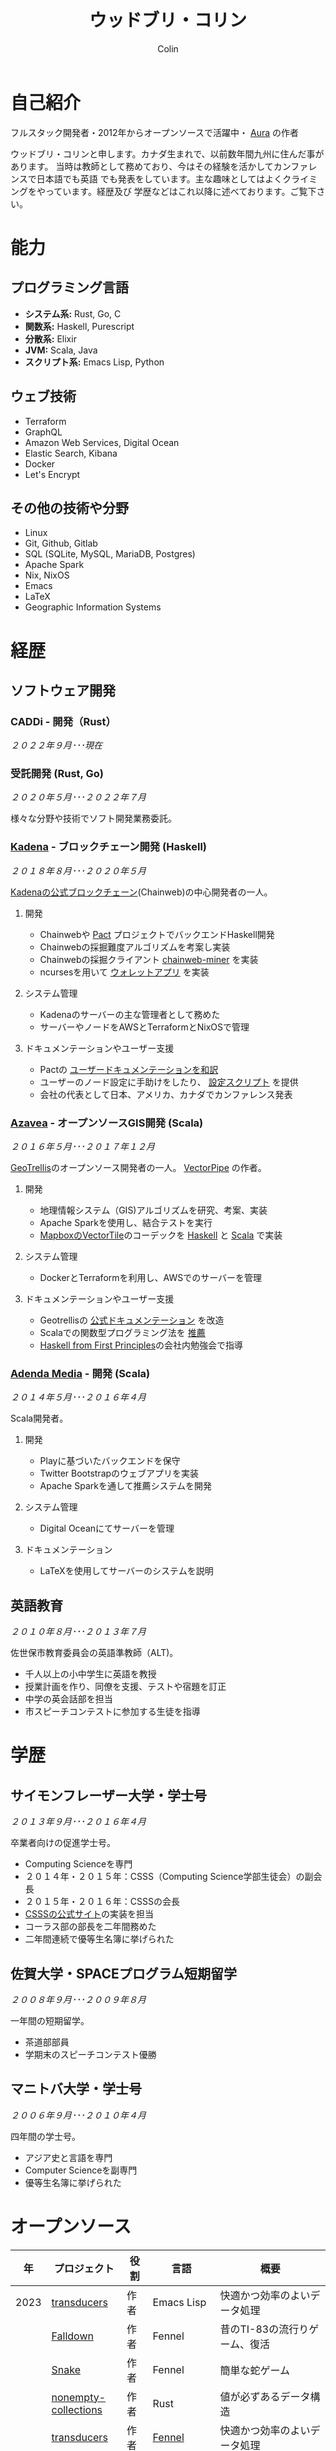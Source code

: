 #+TITLE: ウッドブリ・コリン
#+AUTHOR: Colin
#+HTML_HEAD: <link rel="stylesheet" type="text/css" href="org-theme.css"/>

* 自己紹介

フルスタック開発者・2012年からオープンソースで活躍中・ [[https://github.com/fosskers/aura][Aura]] の作者

ウッドブリ・コリンと申します。カナダ生まれで、以前数年間九州に住んだ事があります。
当時は教師として務めており、今はその経験を活かしてカンファレンスで日本語でも英語
でも発表をしています。主な趣味としてはよくクライミングをやっています。経歴及び
学歴などはこれ以降に述べております。ご覧下さい。

* 能力

** プログラミング言語

- *システム系:* Rust, Go, C
- *関数系:* Haskell, Purescript
- *分散系:* Elixir
- *JVM:* Scala, Java
- *スクリプト系:* Emacs Lisp, Python

** ウェブ技術

- Terraform
- GraphQL
- Amazon Web Services, Digital Ocean
- Elastic Search, Kibana
- Docker
- Let's Encrypt

** その他の技術や分野

- Linux
- Git, Github, Gitlab
- SQL (SQLite, MySQL, MariaDB, Postgres)
- Apache Spark
- Nix, NixOS
- Emacs
- LaTeX
- Geographic Information Systems

* 経歴

** ソフトウェア開発

*** CADDi - 開発（Rust）

/２０２２年９月･･･現在/

*** 受託開発 (Rust, Go)

/２０２０年５月･･･２０２２年７月/

様々な分野や技術でソフト開発業務委託。

*** [[https://www.kadena.io/][Kadena]] - ブロックチェーン開発 (Haskell)

/２０１８年８月･･･２０２０年５月/

[[https://github.com/kadena-io/chainweb-node][Kadenaの公式ブロックチェーン]](Chainweb)の中心開発者の一人。

**** 開発

- Chainwebや [[https://pactlang.org/][Pact]] プロジェクトでバックエンドHaskell開発
- Chainwebの採掘難度アルゴリズムを考案し実装
- Chainwebの採掘クライアント [[https://github.com/kadena-io/chainweb-miner][chainweb-miner]] を実装
- ncursesを用いて [[https://github.com/kadena-community/bag-of-holding][ウォレットアプリ]] を実装

**** システム管理

- Kadenaのサーバーの主な管理者として務めた
- サーバーやノードをAWSとTerraformとNixOSで管理

**** ドキュメンテーションやユーザー支援

- Pactの [[https://pact-language.readthedocs.io/ja/stable/][ユーザードキュメンテーションを和訳]]
- ユーザーのノード設定に手助けをしたり、 [[https://github.com/kadena-community/node-setup][設定スクリプト]] を提供
- 会社の代表として日本、アメリカ、カナダでカンファレンス発表

*** [[https://www.azavea.com/][Azavea]] - オープンソースGIS開発 (Scala)

/２０１６年５月･･･２０１７年１２月/

[[https://github.com/locationtech/geotrellis][GeoTrellis]]のオープンソース開発者の一人。 [[https://github.com/geotrellis/vectorpipe][VectorPipe]] の作者。

**** 開発

- 地理情報システム（GIS)アルゴリズムを研究、考案、実装
- Apache Sparkを使用し、結合テストを実行
- [[https://docs.mapbox.com/vector-tiles/reference/][MapboxのVectorTile]]のコーデックを [[http://hackage.haskell.org/package/vectortiles][Haskell]] と [[https://github.com/locationtech/geotrellis/tree/master/vectortile][Scala]] で実装

**** システム管理

- DockerとTerraformを利用し、AWSでのサーバーを管理

**** ドキュメンテーションやユーザー支援

- Geotrellisの [[https://geotrellis.readthedocs.io/en/latest/][公式ドキュメンテーション]] を改造
- Scalaでの関数型プログラミング法を [[https://github.com/fosskers/scalaz-and-cats][推薦]]
- [[https://haskellbook.com/][Haskell from First Principles]]の会社内勉強会で指導

*** [[https://www.adendamedia.com/][Adenda Media]] - 開発 (Scala)

/２０１４年５月･･･２０１６年４月/

Scala開発者。

**** 開発

- Playに基づいたバックエンドを保守
- Twitter Bootstrapのウェブアプリを実装
- Apache Sparkを通して推薦システムを開発

**** システム管理

- Digital Oceanにてサーバーを管理

**** ドキュメンテーション

- LaTeXを使用してサーバーのシステムを説明

** 英語教育

/２０１０年８月･･･２０１３年７月/

佐世保市教育委員会の英語準教師（ALT)。

- 千人以上の小中学生に英語を教授
- 授業計画を作り、同僚を支援、テストや宿題を訂正
- 中学の英会話部を担当
- 市スピーチコンテストに参加する生徒を指導

* 学歴

** サイモンフレーザー大学・学士号

/２０１３年９月･･･２０１６年４月/

卒業者向けの促進学士号。

- Computing Scienceを専門
- ２０１４年・２０１５年：CSSS（Computing Science学部生徒会）の副会長
- ２０１５年・２０１６年：CSSSの会長
- [[https://github.com/CSSS/old-csss-site][CSSSの公式サイト]]の実装を担当
- コーラス部の部長を二年間務めた
- 二年間連続で優等生名簿に挙げられた

** 佐賀大学・SPACEプログラム短期留学

/２００８年９月･･･２００９年８月/

一年間の短期留学。

- 茶道部部員
- 学期末のスピーチコンテスト優勝

** マニトバ大学・学士号

/２００６年９月･･･２０１０年４月/

四年間の学士号。

- アジア史と言語を専門
- Computer Scienceを副専門
- 優等生名簿に挙げられた

* オープンソース

|    年 | プロジェクト            | 役割      | 言語         | 概要                                         |
|------+----------------------+----------+-------------+---------------------------------------------|
| 2023 | [[https://git.sr.ht/~fosskers/transducers.el][transducers]]          | 作者      | Emacs Lisp  | 快適かつ効率のよいデータ処理                      |
|      | [[https://fosskers.itch.io/falldown][Falldown]]             | 作者      | Fennel      | 昔のTI-83の流行りゲーム、復活                    |
|      | [[https://tic80.com/play?cart=3375][Snake]]                | 作者      | Fennel      | 簡単な蛇ゲーム                                 |
|      | [[https://github.com/fosskers/nonempty-collections][nonempty-collections]] | 作者      | Rust        | 値が必ずあるデータ構造                           |
|      | [[https://github.com/fosskers/transducers.fnl][transducers]]          | 作者      | [[https://fennel-lang.org/][Fennel]]      | 快適かつ効率のよいデータ処理                      |
|      | [[https://github.com/fosskers/cl-transducers][transducers]]          | 作者      | Common Lisp | 快適かつ効率のよいデータ処理                      |
|------+----------------------+----------+-------------+---------------------------------------------|
| 2022 | [[https://git.sr.ht/~fosskers/faur-supervisor][faur-supervisor]]      | 作者      | Elixir      | faurサーバーの自動管理                          |
|      | [[https://git.sr.ht/~fosskers/faur][faur]]                 | 作者      | Rust        | AURのデータミラー                              |
|------+----------------------+----------+-------------+---------------------------------------------|
| 2021 | [[https://www.fosskers.ca/en/tools/love-letter][Love Letter Tracker]]  | 作者      | Rust/WASM   | /Love Letter/ の援助ツール                       |
|      | [[https://github.com/fosskers/validated][validated]]            | 作者      | Rust        | ~Result~ と ~Either~ の蓄積する兄弟              |
|      | [[https://github.com/fosskers/streak][streak]]               | 作者      | Emacs Lisp  | 記録を図る minor-mode                         |
|------+----------------------+----------+-------------+---------------------------------------------|
| 2020 | [[https://github.com/fosskers/linya][linya]]                | 作者      | Rust        | ターミナルでのプロセス進行バー                    |
|      | [[https://github.com/fosskers/totp][totp]]                 | 作者      | Go          | Time-based One-Time Passwordのライブラリ       |
|      | [[https://github.com/fosskers/totp-lite][totp-lite]]            | 作者      | Rust        | Time-based One-Time Passwordのライブラリ       |
|      | [[https://github.com/fosskers/credit][credit]]               | 作者      | Rust        | プロジェクト活躍を測るツール                      |
|      | [[https://crates.io/crates/cargo-aur][cargo-aur]]            | 作者      | Rust        | Arch LinuxでRustのプロジェクトをリリースするツール |
|      | [[https://crates.io/crates/versions][versions]]             | 作者      | Rust        | バージョン数字のパーサ                           |
|      | [[https://github.com/fosskers/rs-kanji][kanji]]                | 作者      | Rust        | 日本漢字の分析                                 |
|      | [[https://github.com/fosskers/active][active]]               | 作者      | Go          | Github CI Actionsを更新するツール              |
|      | [[https://hackage.haskell.org/package/skylighting-lucid][skylighting-lucid]]    | 作者      | Haskell     | [[https://hackage.haskell.org/package/skylighting][skylighting]]とLucidの統合                      |
|      | [[http://hackage.haskell.org/package/org-mode][org-mode]]             | 作者      | Haskell     | Emacs Org Modeパーサ                          |
|      | [[https://github.com/kadena-io/chainweb-data][chainweb-data]]        | 中心開発者 | Haskell     | Chainweb情報を一括処理するツール                 |
|------+----------------------+----------+-------------+---------------------------------------------|
| 2019 | [[https://github.com/kadena-io/chainweb-node][Chainweb]]             | 中心開発者 | Haskell     | Proof-of-Workのブロックチェーン                 |
|      | [[https://github.com/kadena-community/bag-of-holding][bag-of-holding]]       | 作者      | Haskell     | Chainwebのウォレット                           |
|      | [[https://gitlab.com/fosskers/bounded-queue][bounded-queue]]        | 作者      | Haskell     | キューのライブラリ                              |
|      | [[https://github.com/kadena-io/chainweb-miner][chainweb-miner]]       | 作者      | Haskell     | Chainwebの採掘クライアント                      |
|      | [[https://github.com/kadena-io/streaming-events][streaming-events]]     | 作者      | Haskell     | EventStreamをクライアント側で処理するライブラリ    |
|------+----------------------+----------+-------------+---------------------------------------------|
| 2018 | [[https://github.com/fosskers/mapalgebra][MapAlgebra]]           | 作者      | Haskell     | [[https://en.wikipedia.org/wiki/Map_algebra][Map Algebra]]ライブラリ                         |
|      | [[https://github.com/fosskers/fosskers.ca][fosskers.ca]]          | 作者      | Purescript  | 自分のサイト                                   |
|      | [[https://github.com/fosskers/streaming-pcap][streaming-pcap]]       | 作者      | Haskell     | libpcapのパケットををストリーム                  |
|      | [[https://github.com/fosskers/servant-xml][servant-xml]]          | 作者      | Haskell     | XMLとServantの統合                            |
|------+----------------------+----------+-------------+---------------------------------------------|
| 2017 | [[https://github.com/geotrellis/vectorpipe][VectorPipe]]           | 作者      | Scala       | GeoTrellisを通してVectorTile処理               |
|      | [[https://github.com/fosskers/draenor][draenor]]              | 作者      | Haskell     | OSM PBFをORCファイルに変換                     |
|      | [[https://github.com/fosskers/streaming-osm][streaming-osm]]        | 作者      | Haskell     | OpenStreetMap情報をストリーム                  |
|      | [[https://github.com/fosskers/scalaz-and-cats][scalaz-and-cats]]      | 作者      | Scala       | ScalazとCatsのベンチマーク                     |
|      | [[https://github.com/fosskers/scala-benchmarks][scala-benchmarks]]     | 作者      | Scala       | Scalaのベンチマーク                            |
|------+----------------------+----------+-------------+---------------------------------------------|
| 2016 | [[https://github.com/locationtech/geotrellis][GeoTrellis]]           | 中心開発者 | Scala       | 地理情報の一括処理                              |
|      | [[https://github.com/fosskers/pipes-random][pipes-random]]         | 作者      | Haskell     | ランダムの数字などをストリーム                    |
|      | [[https://github.com/fosskers/vectortiles/][vectortiles]]          | 作者      | Haskell     | Mapboxが定義するGIS Vector Tilesの処理         |
|------+----------------------+----------+-------------+---------------------------------------------|
| 2015 | [[https://github.com/fosskers/myshroom-api][MyShroom]]             | 中心開発者 | Scala       | キノコを画像から認識する人工知能システム            |
|      | [[http://hackage.haskell.org/package/microlens-aeson][microlens-aeson]]      | 作者      | Haskell     | LensとAesonの統合                             |
|      | [[https://github.com/fosskers/opengl-linalg][opengl-linalg]]        | 作者      | C           | OpenGLで線形代数                              |
|      | [[https://github.com/fosskers/tetris][Tetris]]               | 作者      | C           | OpenGLを通して３次元テトリス                     |
|      | [[https://gitlab.com/fosskers/versions][versions]]             | 作者      | Haskell     | バージョン数字のパーサ                           |
|------+----------------------+----------+-------------+---------------------------------------------|
| 2014 | [[https://github.com/fosskers/elm-touch][elm-touch]]            | 作者      | Elm         | Elm言語のタッチ・ライブラリ                      |
|      | [[https://github.com/fosskers/2048][2048 Game]]            | 作者      | Elm         | 2048ゲーム ([[http://fosskers.github.io/2048/][ブラウザーで遊ぶ]])                    |
|------+----------------------+----------+-------------+---------------------------------------------|
| 2013 | [[https://github.com/fosskers/hisp][Hisp]]                 | 作者      | Haskell     | 簡単なLisp                                    |
|------+----------------------+----------+-------------+---------------------------------------------|
| 2012 | [[https://github.com/aurapm/aura/][Aura]]                 | 作者      | Haskell     | Arch Linuxのパッケージ管理ツール                 |
|      | [[https://github.com/fosskers/kanji][kanji]]                | 作者      | Haskell     | 日本漢字の分析                                 |
|------+----------------------+----------+-------------+---------------------------------------------|
| 2011 | [[https://github.com/fosskers/sudoku][Sudoku]]               | 作者      | Python      | 数独を解くツール                               |
|      | [[https://github.com/fosskers/tgrep][tgrep]]                | 作者      | Python      | Redditのログファイルを検索するツール              |
|------+----------------------+----------+-------------+---------------------------------------------|

* 資格・免許

| 証明                               | 級     |   年 |
|------------------------------------+--------+------|
| Goethe-Zertifikat ドイツ語能力試験 | B1     | 2015 |
| 漢字検定                           | 準二級 | 2013 |
| 日本語能力試験 (JLPT)              | N1     | 2012 |

* 発表

| テーマ                           | 日付        | 会場                      | 場所       | 言語  |
|--------------------------------+------------+--------------------------+-----------+------|
| Fortran and Doom Emacs         | 2022年2月   | DoomConf                 | オンライン  | 英語  |
| Terminal Progress Bars in Rust | 2021年２月   | Vancouver Rust Meetup    | バンクーバー | 英語  |
| [[https://www.youtube.com/watch?v=CmMzkOspHTU][Haskell in Production]]          | 2019年６月   | LambdaConf               | ボルダー    | 英語  |
| コードの美と正当性                 | 2019年５月   | Polyglot Unconference    | バンクーバー | 英語  |
| Pactの基礎                       | 2018年１１月 | NODE東京                  | 東京       | 日本語 |
| Chainweb入門                    | 2018年１１月 | Neutrino Meetup          | 東京       | 日本語 |
| [[https://www.youtube.com/watch?v=-UEOLfyDi74][How not to Write Slow Scala]]    | 2018年６月   | LambdaConf               | ボルダー    | 英語  |
| Tips on Scala Performance      | 2018年５月   | Polyglot Unconference    | バンクーバー | 英語  |
| [[https://www.meetup.com/Vancouver-Haskell-Unmeetup/events/229599314/][Extensible Effects]]             | 2016年４月   | Vancouver Haskell Meetup | バンクーバー | 英語  |
| [[https://www.meetup.com/Vancouver-Haskell-Unmeetup/events/170696382/][Applicative Functors]]           | 2014年４月   | Vancouver Haskell Meetup | バンクーバー | 英語  |
| 日本の教育                       | 2012年２月   | アルカス佐世保              | 佐世保      | 日本語 |

* 趣味

** クライミング

主にリードを好みますが、トップロープもボルダリングも、外でも室内でもします。

*** 大会出場

|   年 | 競技         | 大会       | 会場           |
|------+--------------+------------+----------------|
| 2020 | トップロープ | The Flash  | Cliffhanger    |
| 2018 | ボルダリング | BC州州大会 | North Van Hive |

** 言語学習

日本語専門ですが、ドイツ語、イタリア語、エスペラント語も学習した事があります。

** 音楽演奏

| 団体                 | 時期                    | 役割    |
|---------------------+------------------------+--------|
| 東京Embassyコーラス    | ２０２２年冬･･･現在        | 声      |
| [[https://www.youtube.com/watch?v=oOgi0EZTXEg][VVGO: Skyword Sword]] | ２０２２年夏              | ベース   |
| SFU大学コーラス        | ２０１９年秋              | 声      |
| SFU大学コーラス        | ２０１３年秋･･･２０１６年春 | 声・部長 |
| 早岐地区PTAコーラス    | ２０１０年･･･２０１３年     | 声      |
| Westwood高校ジャズ    | ２００２年秋･･･２００６年春 | サックス |
